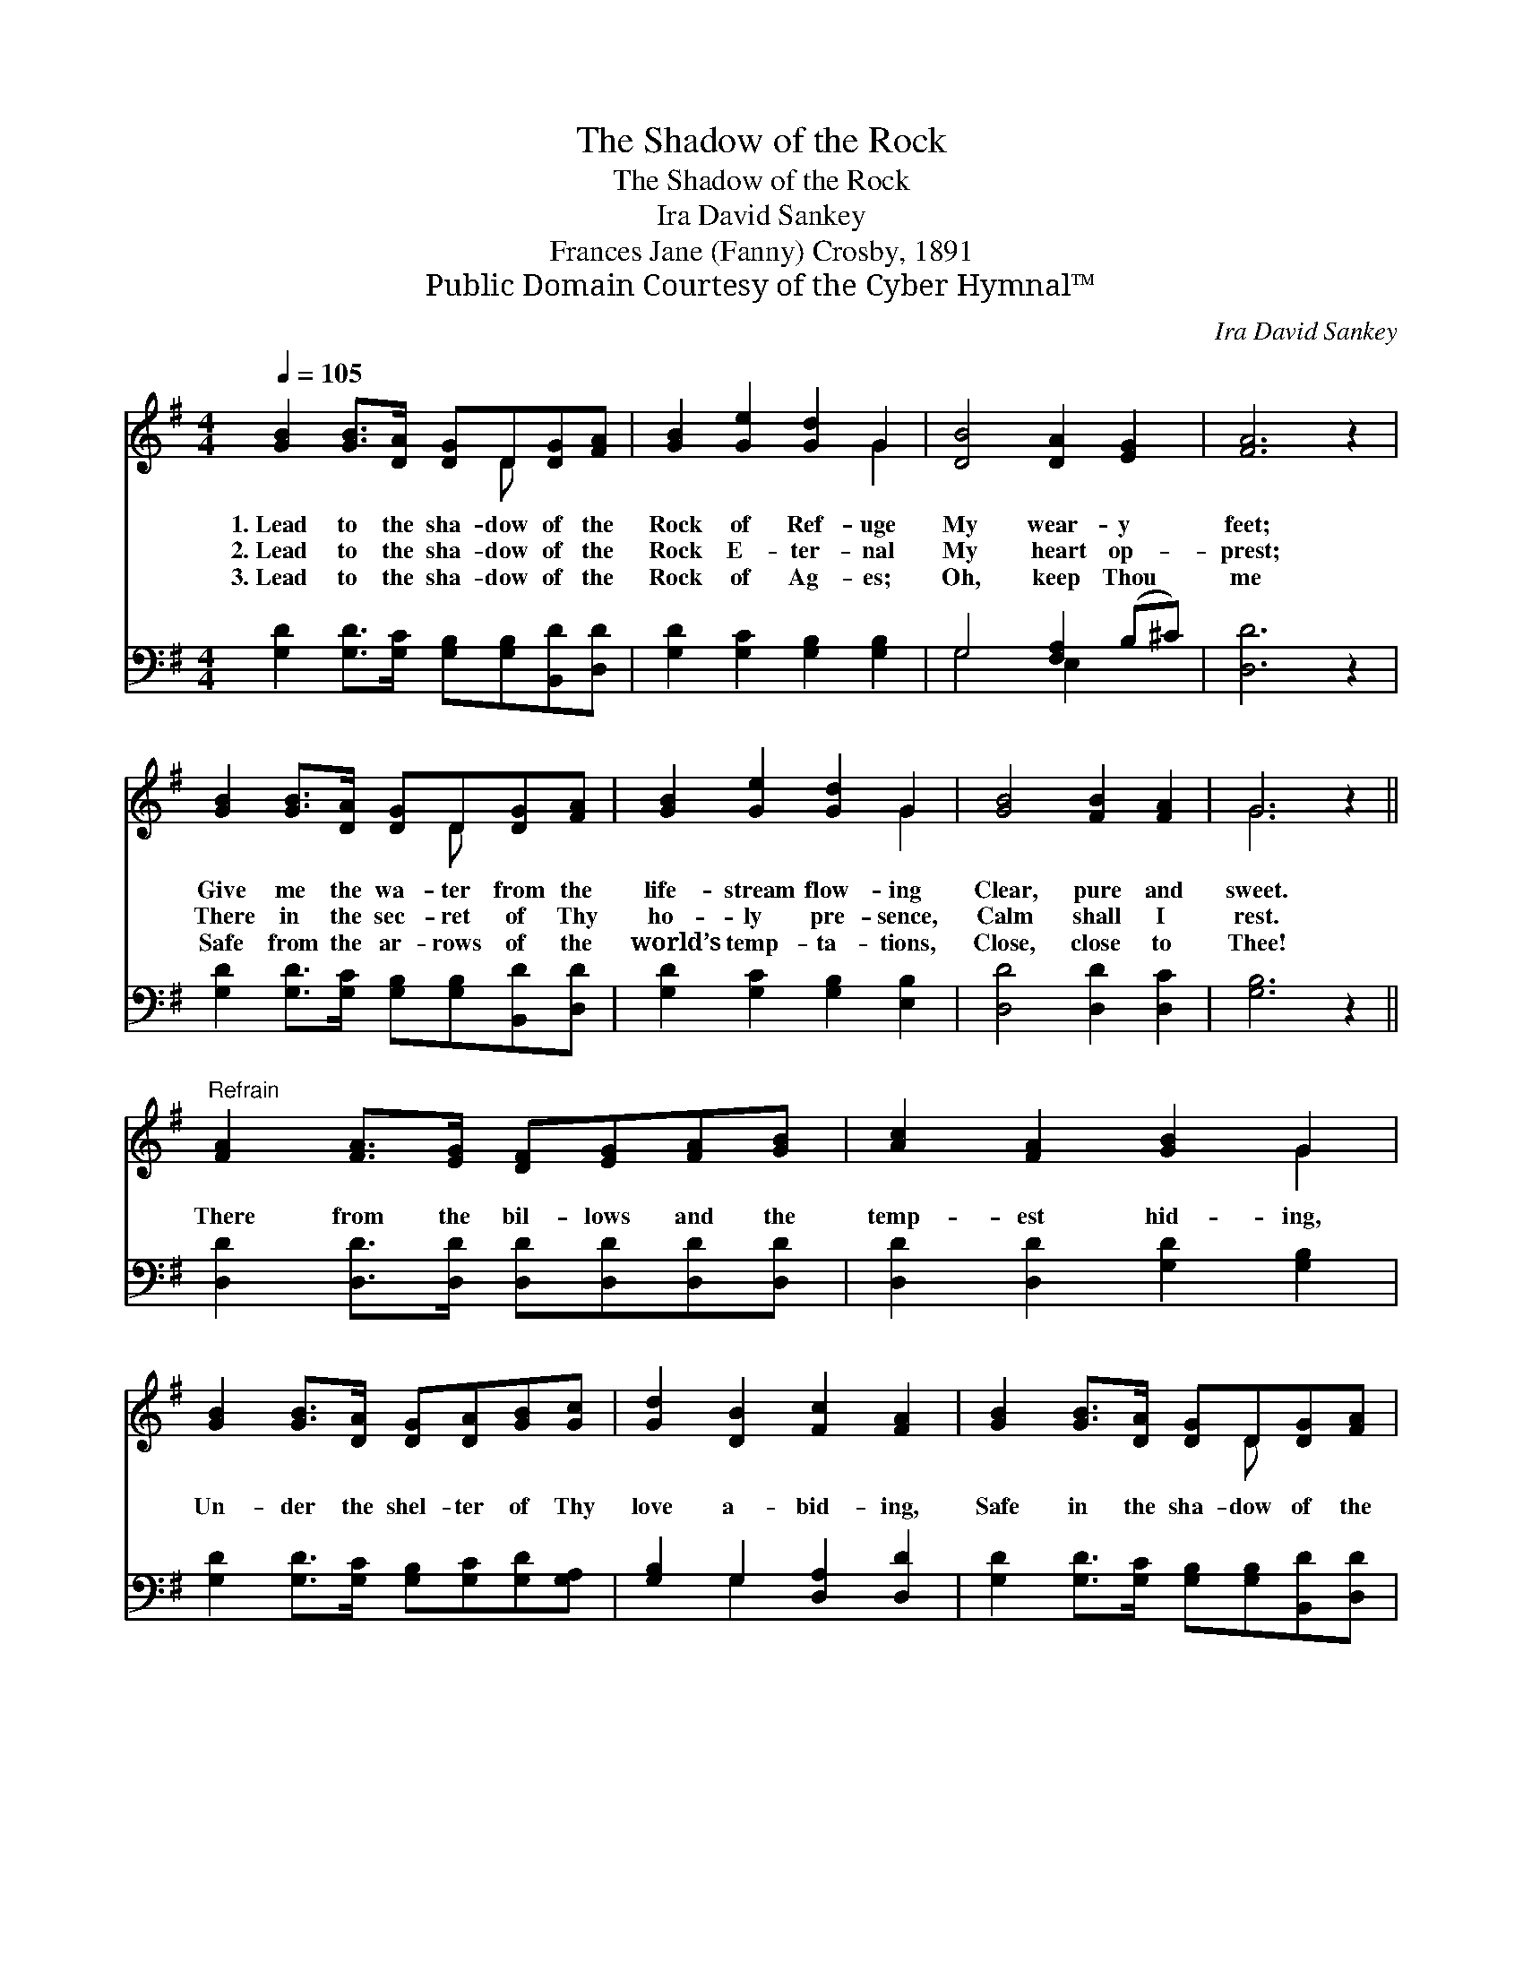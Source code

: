 X:1
T:The Shadow of the Rock
T:The Shadow of the Rock
T:Ira David Sankey
T:Frances Jane (Fanny) Crosby, 1891
T:Public Domain Courtesy of the Cyber Hymnal™
C:Ira David Sankey
Z:Public Domain
Z:Courtesy of the Cyber Hymnal™
%%score ( 1 2 ) ( 3 4 )
L:1/8
Q:1/4=105
M:4/4
K:G
V:1 treble 
V:2 treble 
V:3 bass 
V:4 bass 
V:1
 [GB]2 [GB]>[DA] [DG]D[DG][FA] | [GB]2 [Ge]2 [Gd]2 G2 | [DB]4 [DA]2 [EG]2 | [FA]6 z2 | %4
w: 1.~Lead to the sha- dow of the|Rock of Ref- uge|My wear- y|feet;|
w: 2.~Lead to the sha- dow of the|Rock E- ter- nal|My heart op-|prest;|
w: 3.~Lead to the sha- dow of the|Rock of Ag- es;|Oh, keep Thou|me|
 [GB]2 [GB]>[DA] [DG]D[DG][FA] | [GB]2 [Ge]2 [Gd]2 G2 | [GB]4 [FB]2 [FA]2 | G6 z2 || %8
w: Give me the wa- ter from the|life- stream flow- ing|Clear, pure and|sweet.|
w: There in the sec- ret of Thy|ho- ly pre- sence,|Calm shall I|rest.|
w: Safe from the ar- rows of the|world’s temp- ta- tions,|Close, close to|Thee!|
"^Refrain" [FA]2 [FA]>[EG] [DF][EG][FA][GB] | [Ac]2 [FA]2 [GB]2 G2 | %10
w: ||
w: There from the bil- lows and the|temp- est hid- ing,|
w: ||
 [GB]2 [GB]>[DA] [DG][DA][GB][Gc] | [Gd]2 [DB]2 [Fc]2 [FA]2 | [GB]2 [GB]>[DA] [DG]D[DG][FA] | %13
w: |||
w: Un- der the shel- ter of Thy|love a- bid- ing,|Safe in the sha- dow of the|
w: |||
 [GB]2 [Ge]2 [Gd]2 G2 | [GB]4 [FB]2 [FA]2 | G6 z2 |] %16
w: |||
w: “Rock of Ag- es,”|Joy shall be|mine!|
w: |||
V:2
 x5 D x2 | x6 G2 | x8 | x8 | x5 D x2 | x6 G2 | x8 | G6 x2 || x8 | x6 G2 | x8 | x8 | x5 D x2 | %13
 x6 G2 | x8 | G6 x2 |] %16
V:3
 [G,D]2 [G,D]>[G,C] [G,B,][G,B,][B,,D][D,D] | [G,D]2 [G,C]2 [G,B,]2 [G,B,]2 | G,4 [F,A,]2 (B,^C) | %3
 [D,D]6 z2 | [G,D]2 [G,D]>[G,C] [G,B,][G,B,][B,,D][D,D] | [G,D]2 [G,C]2 [G,B,]2 [E,B,]2 | %6
 [D,D]4 [D,D]2 [D,C]2 | [G,B,]6 z2 || [D,D]2 [D,D]>[D,D] [D,D][D,D][D,D][D,D] | %9
 [D,D]2 [D,D]2 [G,D]2 [G,B,]2 | [G,D]2 [G,D]>[G,C] [G,B,][G,C][G,D][G,A,] | %11
 [G,B,]2 G,2 [D,A,]2 [D,D]2 | [G,D]2 [G,D]>[G,C] [G,B,][G,B,][B,,D][D,D] | %13
 [G,D]2 [C,C]2 [B,,D]2 [E,B,]2 | [D,D]4 [D,C]2 [D,B,]2 | [G,B,]6 z2 |] %16
V:4
 x8 | x8 | G,4 E,2 x2 | x8 | x8 | x8 | x8 | x8 || x8 | x8 | x8 | x2 G,2 x4 | x8 | x8 | x8 | x8 |] %16


